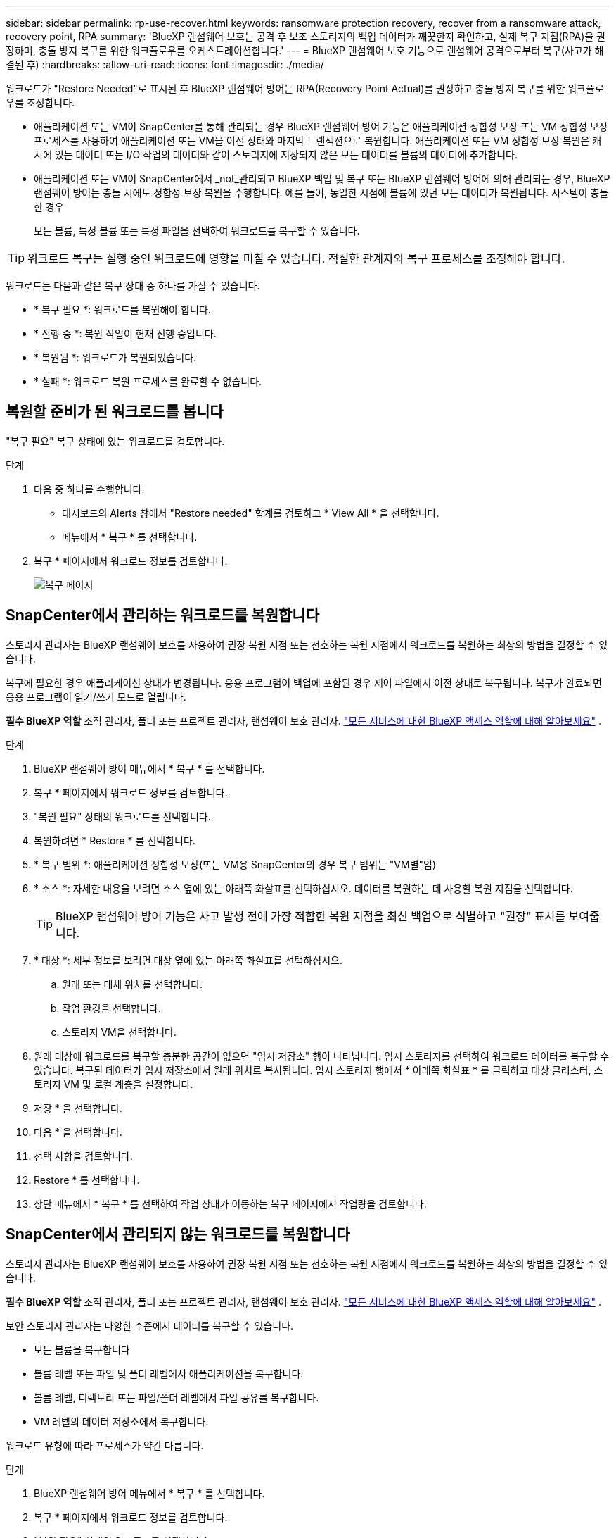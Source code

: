 ---
sidebar: sidebar 
permalink: rp-use-recover.html 
keywords: ransomware protection recovery, recover from a ransomware attack, recovery point, RPA 
summary: 'BlueXP 랜섬웨어 보호는 공격 후 보조 스토리지의 백업 데이터가 깨끗한지 확인하고, 실제 복구 지점(RPA)을 권장하며, 충돌 방지 복구를 위한 워크플로우를 오케스트레이션합니다.' 
---
= BlueXP 랜섬웨어 보호 기능으로 랜섬웨어 공격으로부터 복구(사고가 해결된 후)
:hardbreaks:
:allow-uri-read: 
:icons: font
:imagesdir: ./media/


[role="lead"]
워크로드가 "Restore Needed"로 표시된 후 BlueXP 랜섬웨어 방어는 RPA(Recovery Point Actual)를 권장하고 충돌 방지 복구를 위한 워크플로우를 조정합니다.

* 애플리케이션 또는 VM이 SnapCenter를 통해 관리되는 경우 BlueXP 랜섬웨어 방어 기능은 애플리케이션 정합성 보장 또는 VM 정합성 보장 프로세스를 사용하여 애플리케이션 또는 VM을 이전 상태와 마지막 트랜잭션으로 복원합니다. 애플리케이션 또는 VM 정합성 보장 복원은 캐시에 있는 데이터 또는 I/O 작업의 데이터와 같이 스토리지에 저장되지 않은 모든 데이터를 볼륨의 데이터에 추가합니다.
* 애플리케이션 또는 VM이 SnapCenter에서 _not_관리되고 BlueXP 백업 및 복구 또는 BlueXP 랜섬웨어 방어에 의해 관리되는 경우, BlueXP 랜섬웨어 방어는 충돌 시에도 정합성 보장 복원을 수행합니다. 예를 들어, 동일한 시점에 볼륨에 있던 모든 데이터가 복원됩니다. 시스템이 충돌한 경우
+
모든 볼륨, 특정 볼륨 또는 특정 파일을 선택하여 워크로드를 복구할 수 있습니다.




TIP: 워크로드 복구는 실행 중인 워크로드에 영향을 미칠 수 있습니다. 적절한 관계자와 복구 프로세스를 조정해야 합니다.

워크로드는 다음과 같은 복구 상태 중 하나를 가질 수 있습니다.

* * 복구 필요 *: 워크로드를 복원해야 합니다.
* * 진행 중 *: 복원 작업이 현재 진행 중입니다.
* * 복원됨 *: 워크로드가 복원되었습니다.
* * 실패 *: 워크로드 복원 프로세스를 완료할 수 없습니다.




== 복원할 준비가 된 워크로드를 봅니다

"복구 필요" 복구 상태에 있는 워크로드를 검토합니다.

.단계
. 다음 중 하나를 수행합니다.
+
** 대시보드의 Alerts 창에서 "Restore needed" 합계를 검토하고 * View All * 을 선택합니다.
** 메뉴에서 * 복구 * 를 선택합니다.


. 복구 * 페이지에서 워크로드 정보를 검토합니다.
+
image:screen-recovery2.png["복구 페이지"]





== SnapCenter에서 관리하는 워크로드를 복원합니다

스토리지 관리자는 BlueXP 랜섬웨어 보호를 사용하여 권장 복원 지점 또는 선호하는 복원 지점에서 워크로드를 복원하는 최상의 방법을 결정할 수 있습니다.

복구에 필요한 경우 애플리케이션 상태가 변경됩니다. 응용 프로그램이 백업에 포함된 경우 제어 파일에서 이전 상태로 복구됩니다. 복구가 완료되면 응용 프로그램이 읽기/쓰기 모드로 열립니다.

*필수 BlueXP 역할* 조직 관리자, 폴더 또는 프로젝트 관리자, 랜섬웨어 보호 관리자.  https://docs.netapp.com/us-en/bluexp-setup-admin/reference-iam-predefined-roles.html["모든 서비스에 대한 BlueXP 액세스 역할에 대해 알아보세요"^] .

.단계
. BlueXP 랜섬웨어 방어 메뉴에서 * 복구 * 를 선택합니다.
. 복구 * 페이지에서 워크로드 정보를 검토합니다.
. "복원 필요" 상태의 워크로드를 선택합니다.
. 복원하려면 * Restore * 를 선택합니다.
. * 복구 범위 *: 애플리케이션 정합성 보장(또는 VM용 SnapCenter의 경우 복구 범위는 "VM별"임)
. * 소스 *: 자세한 내용을 보려면 소스 옆에 있는 아래쪽 화살표를 선택하십시오. 데이터를 복원하는 데 사용할 복원 지점을 선택합니다.
+

TIP: BlueXP 랜섬웨어 방어 기능은 사고 발생 전에 가장 적합한 복원 지점을 최신 백업으로 식별하고 "권장" 표시를 보여줍니다.

. * 대상 *: 세부 정보를 보려면 대상 옆에 있는 아래쪽 화살표를 선택하십시오.
+
.. 원래 또는 대체 위치를 선택합니다.
.. 작업 환경을 선택합니다.
.. 스토리지 VM을 선택합니다.


. 원래 대상에 워크로드를 복구할 충분한 공간이 없으면 "임시 저장소" 행이 나타납니다. 임시 스토리지를 선택하여 워크로드 데이터를 복구할 수 있습니다. 복구된 데이터가 임시 저장소에서 원래 위치로 복사됩니다. 임시 스토리지 행에서 * 아래쪽 화살표 * 를 클릭하고 대상 클러스터, 스토리지 VM 및 로컬 계층을 설정합니다.
. 저장 * 을 선택합니다.
. 다음 * 을 선택합니다.
. 선택 사항을 검토합니다.
. Restore * 를 선택합니다.
. 상단 메뉴에서 * 복구 * 를 선택하여 작업 상태가 이동하는 복구 페이지에서 작업량을 검토합니다.




== SnapCenter에서 관리되지 않는 워크로드를 복원합니다

스토리지 관리자는 BlueXP 랜섬웨어 보호를 사용하여 권장 복원 지점 또는 선호하는 복원 지점에서 워크로드를 복원하는 최상의 방법을 결정할 수 있습니다.

*필수 BlueXP 역할* 조직 관리자, 폴더 또는 프로젝트 관리자, 랜섬웨어 보호 관리자.  https://docs.netapp.com/us-en/bluexp-setup-admin/reference-iam-predefined-roles.html["모든 서비스에 대한 BlueXP 액세스 역할에 대해 알아보세요"^] .

보안 스토리지 관리자는 다양한 수준에서 데이터를 복구할 수 있습니다.

* 모든 볼륨을 복구합니다
* 볼륨 레벨 또는 파일 및 폴더 레벨에서 애플리케이션을 복구합니다.
* 볼륨 레벨, 디렉토리 또는 파일/폴더 레벨에서 파일 공유를 복구합니다.
* VM 레벨의 데이터 저장소에서 복구합니다.


워크로드 유형에 따라 프로세스가 약간 다릅니다.

.단계
. BlueXP 랜섬웨어 방어 메뉴에서 * 복구 * 를 선택합니다.
. 복구 * 페이지에서 워크로드 정보를 검토합니다.
. "복원 필요" 상태의 워크로드를 선택합니다.
. 복원하려면 * Restore * 를 선택합니다.
. * 복원 범위 * : 완료하려는 복원 유형을 선택하십시오.
+
** 모든 볼륨
** 볼륨 기준
** 파일별: 복원할 폴더 또는 단일 파일을 지정할 수 있습니다.
+

TIP: 최대 100개의 파일 또는 단일 폴더를 선택할 수 있습니다.



. 응용 프로그램, 볼륨 또는 파일 선택 여부에 따라 다음 절차 중 하나를 계속합니다.




=== 모든 볼륨을 복원합니다

. BlueXP 랜섬웨어 방어 메뉴에서 * 복구 * 를 선택합니다.
. "복원 필요" 상태의 워크로드를 선택합니다.
. 복원하려면 * Restore * 를 선택합니다.
. 복원 페이지의 복원 범위에서 * 모든 볼륨 * 을 선택합니다.
+
image:screen-recovery-all-volumes.png["모든 볼륨별 복원 페이지"]

. * 소스 *: 자세한 내용을 보려면 소스 옆에 있는 아래쪽 화살표를 선택하십시오.
+
.. 데이터를 복원하는 데 사용할 복원 지점을 선택합니다.
+

TIP: BlueXP 랜섬웨어 방어 기능은 사고 발생 직전에 가장 적합한 복원 지점을 최신 백업으로 식별하고 "모든 볼륨에 가장 안전함" 표시를 보여줍니다. 즉, 처음 검색된 볼륨에 대한 첫 번째 공격 이전에 모든 볼륨이 복제본으로 복원됩니다.



. * 대상 *: 세부 정보를 보려면 대상 옆에 있는 아래쪽 화살표를 선택하십시오.
+
.. 작업 환경을 선택합니다.
.. 스토리지 VM을 선택합니다.
.. 애그리게이트를 선택합니다.
.. 모든 새 볼륨의 앞에 붙일 볼륨 접두사를 변경합니다.
+

TIP: 새 볼륨 이름은 접두사 + 원래 볼륨 이름 + 백업 이름 + 백업 날짜로 나타납니다.



. 저장 * 을 선택합니다.
. 다음 * 을 선택합니다.
. 선택 사항을 검토합니다.
. Restore * 를 선택합니다.
. 상단 메뉴에서 * 복구 * 를 선택하여 작업 상태가 이동하는 복구 페이지에서 작업량을 검토합니다.




=== 볼륨 레벨에서 애플리케이션 워크로드 복원

. BlueXP 랜섬웨어 방어 메뉴에서 * 복구 * 를 선택합니다.
. "복구 필요" 상태의 애플리케이션 워크로드를 선택합니다.
. 복원하려면 * Restore * 를 선택합니다.
. 복원 페이지의 복원 범위에서 * By volume * 을 선택합니다.
+
image:screen-recovery-byvolume.png["볼륨별 복원 페이지"]

. 볼륨 목록에서 복원할 볼륨을 선택합니다.
. * 소스 *: 자세한 내용을 보려면 소스 옆에 있는 아래쪽 화살표를 선택하십시오.
+
.. 데이터를 복원하는 데 사용할 복원 지점을 선택합니다.
+

TIP: BlueXP 랜섬웨어 방어 기능은 사고 발생 전에 가장 적합한 복원 지점을 최신 백업으로 식별하고 "권장" 표시를 보여줍니다.



. * 대상 *: 세부 정보를 보려면 대상 옆에 있는 아래쪽 화살표를 선택하십시오.
+
.. 작업 환경을 선택합니다.
.. 스토리지 VM을 선택합니다.
.. 애그리게이트를 선택합니다.
.. 새 볼륨 이름을 검토합니다.
+

TIP: 새 볼륨 이름이 원래 볼륨 이름 + 백업 이름 + 백업 날짜로 나타납니다.



. 저장 * 을 선택합니다.
. 다음 * 을 선택합니다.
. 선택 사항을 검토합니다.
. Restore * 를 선택합니다.
. 상단 메뉴에서 * 복구 * 를 선택하여 작업 상태가 이동하는 복구 페이지에서 작업량을 검토합니다.




=== 파일 레벨에서 애플리케이션 워크로드 복구

파일 레벨에서 애플리케이션 워크로드를 복원하기 전에 영향을 받는 파일 목록을 볼 수 있습니다. 경고 페이지에 액세스하여 영향을 받는 파일 목록을 다운로드할 수 있습니다. 그런 다음 복구 페이지를 사용하여 목록을 업로드하고 복원할 파일을 선택합니다.

파일 레벨에서 애플리케이션 워크로드를 동일하거나 다른 작업 환경으로 복원할 수 있습니다.

.영향을 받는 파일 목록을 가져오는 단계입니다
경고 페이지를 사용하여 영향을 받는 파일 목록을 검색합니다.


TIP: 볼륨에 여러 개의 알림이 있는 경우 각 알림에 대해 영향을 받는 파일의 CSV 목록을 다운로드해야 합니다.

. BlueXP 랜섬웨어 방어 메뉴에서 * Alerts * 를 선택합니다.
. Alerts 페이지에서 작업량별로 결과를 정렬하여 복원할 애플리케이션 워크로드에 대한 알림을 표시합니다.
. 해당 워크로드에 대한 알림 목록에서 알림을 선택합니다.
. 해당 경고에 대해 단일 인시던트를 선택합니다.
+
image:screen-alerts-incidents-impacted-files.png["특정 경고에 대해 영향을 받는 파일 목록입니다"]

. 전체 파일 목록을 보려면 영향받는 파일 창 맨 위에 있는 * 여기를 클릭하십시오 * 를 선택합니다.
. 해당 인시던트의 경우 다운로드 아이콘을 선택하고 영향을 받는 파일 목록을 CSV 형식으로 다운로드합니다.


.해당 파일을 복원하는 단계
. BlueXP 랜섬웨어 방어 메뉴에서 * 복구 * 를 선택합니다.
. "복구 필요" 상태의 애플리케이션 워크로드를 선택합니다.
. 복원하려면 * Restore * 를 선택합니다.
. 복원 페이지의 복원 범위에서 * By file * 을 선택합니다.
. 볼륨 목록에서 복원할 파일이 포함된 볼륨을 선택합니다.
. * 복원 지점 * : 자세한 내용을 보려면 * 복원 지점 * 옆에 있는 아래쪽 화살표를 선택하십시오. 데이터를 복원하는 데 사용할 복원 지점을 선택합니다.
+

NOTE: Restore points 창의 Reason 열은 스냅샷 또는 백업의 이유를 "Scheduled" 또는 "Automated response to ransomware after"로 표시합니다.

. * 파일 *:
+
** * 자동으로 파일 선택 *: BlueXP 랜섬웨어 방어가 복원할 파일을 선택하도록 합니다.
** * 파일 목록 업로드 * : 알림 페이지에서 받았거나 가지고 있는 영향을 받은 파일 목록이 포함된 CSV 파일을 업로드합니다. 한 번에 최대 10,000개의 파일을 복원할 수 있습니다.
+
image:screen-recovery-app-by-file-upload-csv.png["알림에 대해 영향을 받은 파일을 나열하는 CSV 파일을 업로드합니다"]

** * 수동으로 파일 선택 *: 복원할 파일 최대 10,000개 또는 폴더 하나를 선택합니다.
+
image:screen-recovery-app-by-file-select-files.png["복원할 파일을 수동으로 선택합니다"]

+

NOTE: 선택한 복원 지점을 사용하여 파일을 복원할 수 없는 경우 복원할 수 없는 파일 수를 나타내는 메시지가 나타나고 * 영향을 받는 파일 목록 다운로드 * 를 선택하여 해당 파일 목록을 다운로드할 수 있습니다.



. * 대상 *: 세부 정보를 보려면 대상 옆에 있는 아래쪽 화살표를 선택하십시오.
+
.. 데이터를 복원할 위치(원래 원본 위치 또는 지정할 수 있는 대체 위치)를 선택합니다.
+

TIP: 원래 파일 또는 디렉토리는 복원된 데이터로 덮어 쓰지만 새 이름을 지정하지 않으면 원래 파일과 폴더 이름은 그대로 유지됩니다.

.. 작업 환경을 선택합니다.
.. 스토리지 VM을 선택합니다.
.. 필요한 경우 경로를 입력합니다.
+

TIP: 복구 경로를 지정하지 않으면 파일이 최상위 디렉토리의 새 볼륨으로 복원됩니다.

.. 복원된 파일 또는 디렉토리의 이름을 현재 위치와 같게 할지 다른 이름으로 지정할지 선택합니다.


. 다음 * 을 선택합니다.
. 선택 사항을 검토합니다.
. Restore * 를 선택합니다.
. 상단 메뉴에서 * 복구 * 를 선택하여 작업 상태가 이동하는 복구 페이지에서 작업량을 검토합니다.




=== 파일 공유 또는 데이터 저장소를 복구합니다

. 복원할 파일 공유 또는 데이터 저장소를 선택한 후 복원 페이지의 복원 범위에서 * By volume * 을 선택합니다.
+
image:screen-recovery-fileshare.png["파일 공유 복구를 보여 주는 복구 페이지"]

. 볼륨 목록에서 복원할 볼륨을 선택합니다.
. * 소스 *: 자세한 내용을 보려면 소스 옆에 있는 아래쪽 화살표를 선택하십시오.
+
.. 데이터를 복원하는 데 사용할 복원 지점을 선택합니다.
+

TIP: BlueXP 랜섬웨어 방어 기능은 사고 발생 전에 가장 적합한 복원 지점을 최신 백업으로 식별하고 "권장" 표시를 보여줍니다.



. * 대상 *: 세부 정보를 보려면 대상 옆에 있는 아래쪽 화살표를 선택하십시오.
+
.. 데이터를 복원할 위치(원래 원본 위치 또는 지정할 수 있는 대체 위치)를 선택합니다.
+

TIP: 원래 파일 또는 디렉토리는 복원된 데이터로 덮어 쓰지만 새 이름을 지정하지 않으면 원래 파일과 폴더 이름은 그대로 유지됩니다.

.. 작업 환경을 선택합니다.
.. 스토리지 VM을 선택합니다.
.. 필요한 경우 경로를 입력합니다.
+

TIP: 복구 경로를 지정하지 않으면 파일이 최상위 디렉토리의 새 볼륨으로 복원됩니다.



. 저장 * 을 선택합니다.
. 선택 사항을 검토합니다.
. Restore * 를 선택합니다.
. 메뉴에서 * 복구 * 를 선택하여 작업 상태가 이동하는 복구 페이지에서 작업량을 검토합니다.




=== VM 레벨에서 VM 파일 공유를 복원합니다

복구할 VM을 선택한 후 복구 페이지에서 다음 단계를 계속합니다.

. * 소스 *: 자세한 내용을 보려면 소스 옆에 있는 아래쪽 화살표를 선택하십시오.
+
image:screen-recovery-vm.png["복구 중인 VM을 보여 주는 복구 페이지"]

. 데이터를 복원하는 데 사용할 복원 지점을 선택합니다.
. * 대상 *: 원래 위치로.
. 다음 * 을 선택합니다.
. 선택 사항을 검토합니다.
. Restore * 를 선택합니다.
. 메뉴에서 * 복구 * 를 선택하여 작업 상태가 이동하는 복구 페이지에서 작업량을 검토합니다.

